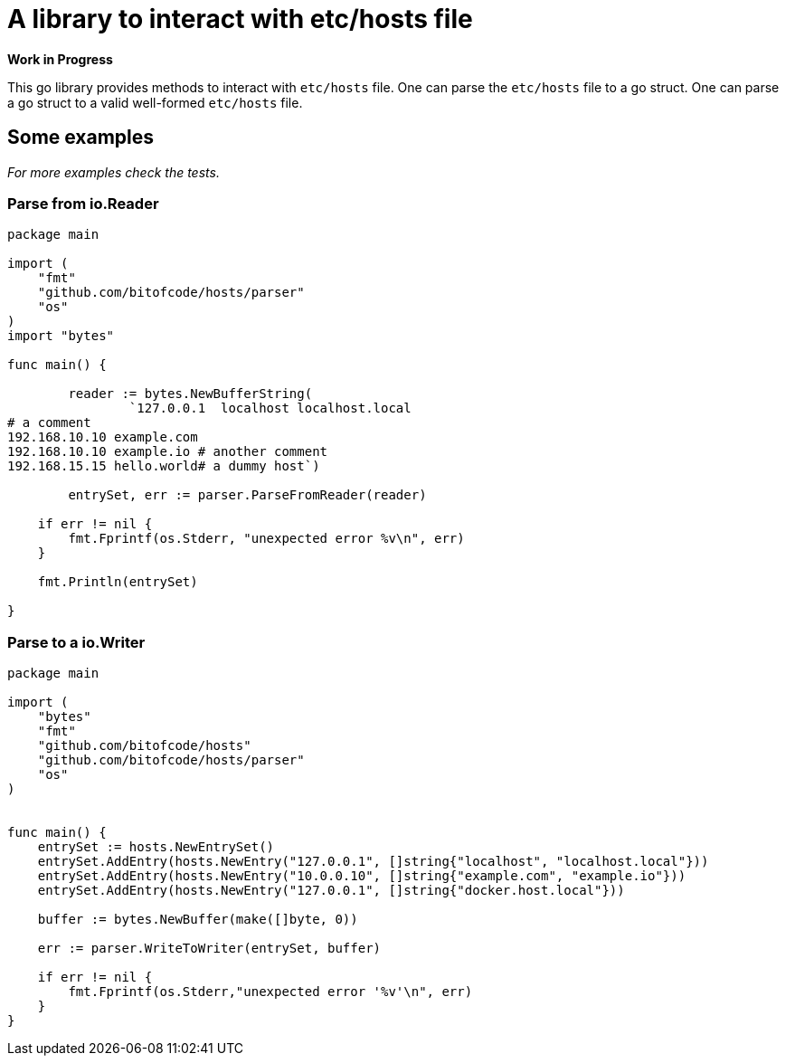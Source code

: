 = A library to interact with etc/hosts file

**Work in Progress**

This go library provides methods to interact with `etc/hosts` file.
One can parse the `etc/hosts` file to a go struct.
One can parse a go struct to a valid well-formed `etc/hosts` file.

== Some examples

_For more examples check the tests._

=== Parse from io.Reader

[source,go]
----
package main

import (
    "fmt"
    "github.com/bitofcode/hosts/parser"
    "os"
)
import "bytes"

func main() {

	reader := bytes.NewBufferString(
		`127.0.0.1  localhost localhost.local
# a comment
192.168.10.10 example.com
192.168.10.10 example.io # another comment
192.168.15.15 hello.world# a dummy host`)

	entrySet, err := parser.ParseFromReader(reader)

    if err != nil {
    	fmt.Fprintf(os.Stderr, "unexpected error %v\n", err)
    }

    fmt.Println(entrySet)

}
----

=== Parse to a io.Writer

[source,go]
----
package main

import (
    "bytes"
    "fmt"
    "github.com/bitofcode/hosts"
    "github.com/bitofcode/hosts/parser"
    "os"
)


func main() {
    entrySet := hosts.NewEntrySet()
    entrySet.AddEntry(hosts.NewEntry("127.0.0.1", []string{"localhost", "localhost.local"}))
    entrySet.AddEntry(hosts.NewEntry("10.0.0.10", []string{"example.com", "example.io"}))
    entrySet.AddEntry(hosts.NewEntry("127.0.0.1", []string{"docker.host.local"}))

    buffer := bytes.NewBuffer(make([]byte, 0))

    err := parser.WriteToWriter(entrySet, buffer)

    if err != nil {
        fmt.Fprintf(os.Stderr,"unexpected error '%v'\n", err)
    }
}
----

